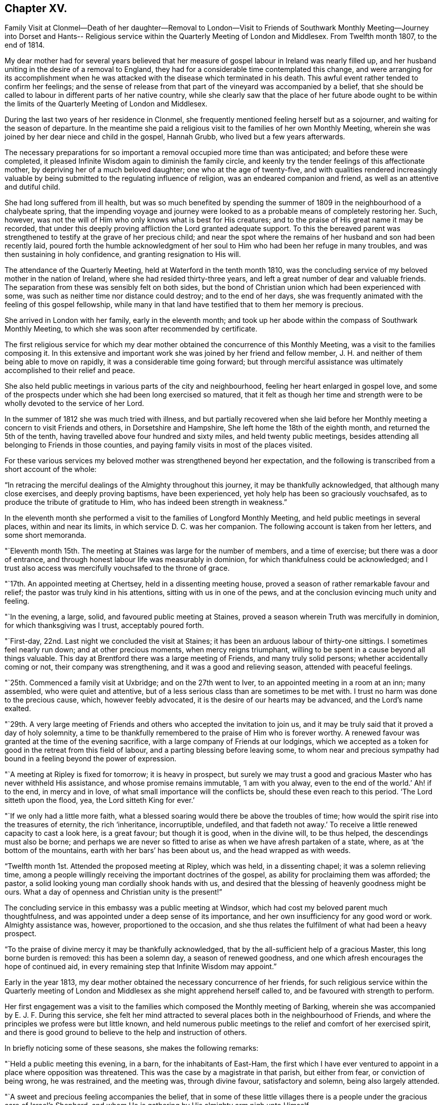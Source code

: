== Chapter XV.

Family Visit at Clonmel--Death of her daughter--Removal to London--Visit to
Friends of Southwark Monthly Meeting--Journey into Dorset and Hants--
Religious service within the Quarterly Meeting of London and Middlesex.
From Twelfth month 1807, to the end of 1814.

My dear mother had for several years believed that her measure
of gospel labour in Ireland was nearly filled up,
and her husband uniting in the desire of a removal to England,
they had for a considerable time contemplated this change,
and were arranging for its accomplishment when he was
attacked with the disease which terminated in his death.
This awful event rather tended to confirm her feelings;
and the sense of release from that part of the vineyard was accompanied by a belief,
that she should be called to labour in different parts of her native country,
while she clearly saw that the place of her future abode ought to be
within the limits of the Quarterly Meeting of London and Middlesex.

During the last two years of her residence in Clonmel,
she frequently mentioned feeling herself but as a sojourner,
and waiting for the season of departure.
In the meantime she paid a religious visit to the families of her own Monthly Meeting,
wherein she was joined by her dear niece and child in the gospel, Hannah Grubb,
who lived but a few years afterwards.

The necessary preparations for so important a
removal occupied more time than was anticipated;
and before these were completed,
it pleased Infinite Wisdom again to diminish the family circle,
and keenly try the tender feelings of this affectionate mother,
by depriving her of a much beloved daughter; one who at the age of twenty-five,
and with qualities rendered increasingly valuable by
being submitted to the regulating influence of religion,
was an endeared companion and friend, as well as an attentive and dutiful child.

She had long suffered from ill health,
but was so much benefited by spending the summer of
1809 in the neighbourhood of a chalybeate spring,
that the impending voyage and journey were looked to as
a probable means of completely restoring her.
Such, however, was not the will of Him who only knows what is best for His creatures;
and to the praise of His great name it may be recorded,
that under this deeply proving affliction the Lord granted adequate support.
To this the bereaved parent was strengthened to
testify at the grave of her precious child;
and near the spot where the remains of her husband and son had been recently laid,
poured forth the humble acknowledgment of her soul to
Him who had been her refuge in many troubles,
and was then sustaining in holy confidence, and granting resignation to His will.

The attendance of the Quarterly Meeting, held at Waterford in the tenth month 1810,
was the concluding service of my beloved mother in the nation of Ireland,
where she had resided thirty-three years,
and left a great number of dear and valuable friends.
The separation from these was sensibly felt on both sides,
but the bond of Christian union which had been experienced with some,
was such as neither time nor distance could destroy; and to the end of her days,
she was frequently animated with the feeling of this gospel fellowship,
while many in that land have testified that to them her memory is precious.

She arrived in London with her family, early in the eleventh month;
and took up her abode within the compass of Southwark Monthly Meeting,
to which she was soon after recommended by certificate.

The first religious service for which my dear mother
obtained the concurrence of this Monthly Meeting,
was a visit to the families composing it.
In this extensive and important work she was joined by her friend and fellow member,
J+++.+++ H. and neither of them being able to move on rapidly,
it was a considerable time going forward;
but through merciful assistance was ultimately accomplished to their relief and peace.

She also held public meetings in various parts of the city and neighbourhood,
feeling her heart enlarged in gospel love,
and some of the prospects under which she had been long exercised so matured,
that it felt as though her time and strength were to be
wholly devoted to the service of her Lord.

In the summer of 1812 she was much tried with illness,
and but partially recovered when she laid before her
Monthly meeting a concern to visit Friends and others,
in Dorsetshire and Hampshire, She left home the 18th of the eighth month,
and returned the 5th of the tenth, having travelled above four hundred and sixty miles,
and held twenty public meetings,
besides attending all belonging to Friends in those counties,
and paying family visits in most of the places visited.

For these various services my beloved mother was strengthened beyond her expectation,
and the following is transcribed from a short account of the whole:

"`In retracing the merciful dealings of the Almighty throughout this journey,
it may be thankfully acknowledged, that although many close exercises,
and deeply proving baptisms, have been experienced,
yet holy help has been so graciously vouchsafed,
as to produce the tribute of gratitude to Him,
who has indeed been strength in weakness.`"

In the eleventh month she performed a visit to the families of Longford Monthly Meeting,
and held public meetings in several places, within and near its limits,
in which service D. C. was her companion.
The following account is taken from her letters, and some short memoranda.

"`Eleventh month 15th. The meeting at Staines was large for the number of members,
and a time of exercise; but there was a door of entrance,
and through honest labour life was measurably in dominion,
for which thankfulness could be acknowledged;
and I trust also access was mercifully vouchsafed to the throne of grace.

"`17th. An appointed meeting at Chertsey, held in a dissenting meeting house,
proved a season of rather remarkable favour and relief;
the pastor was truly kind in his attentions, sitting with us in one of the pews,
and at the conclusion evincing much unity and feeling.

"`In the evening, a large, solid, and favoured public meeting at Staines,
proved a season wherein Truth was mercifully in dominion,
for which thanksgiving was I trust, acceptably poured forth.

"`First-day, 22nd. Last night we concluded the visit at Staines;
it has been an arduous labour of thirty-one sittings.
I sometimes feel nearly run down; and at other precious moments,
when mercy reigns triumphant, willing to be spent in a cause beyond all things valuable.
This day at Brentford there was a large meeting of Friends, and many truly solid persons;
whether accidentally coming or not, their company was strengthening,
and it was a good and relieving season, attended with peaceful feelings.

"`25th. Commenced a family visit at Uxbridge; and on the 27th went to Iver,
to an appointed meeting in a room at an inn; many assembled,
who were quiet and attentive,
but of a less serious class than are sometimes to be met with.
I trust no harm was done to the precious cause, which, however feebly advocated,
it is the desire of our hearts may be advanced, and the Lord`'s name exalted.

"`29th. A very large meeting of Friends and
others who accepted the invitation to join us,
and it may be truly said that it proved a day of holy solemnity,
a time to be thankfully remembered to the praise of Him who is forever worthy.
A renewed favour was granted at the time of the evening sacrifice,
with a large company of Friends at our lodgings,
which we accepted as a token for good in the retreat from this field of labour,
and a parting blessing before leaving some,
to whom near and precious sympathy had bound in a feeling beyond the power of expression.

"`A meeting at Ripley is fixed for tomorrow; it is heavy in prospect,
but surely we may trust a good and gracious Master who has never withheld His assistance,
and whose promise remains immutable, '`I am with you alway,
even to the end of the world.`' Ah! if to the end, in mercy and in love,
of what small importance will the conflicts be, should these even reach to this period.
'`The Lord sitteth upon the flood, yea, the Lord sitteth King for ever.`'

"`If we only had a little more faith,
what a blessed soaring would there be above the troubles of time;
how would the spirit rise into the treasures of eternity, the rich '`inheritance,
incorruptible, undefiled,
and that fadeth not away.`' To receive a little renewed capacity to cast a look here,
is a great favour; but though it is good, when in the divine will, to be thus helped,
the descendings must also be borne;
and perhaps we are never so fitted to arise as when we have afresh partaken of a state,
where, as at '`the bottom of the mountains, earth with her bars`' has been about us,
and the head wrapped as with weeds.

"`Twelfth month 1st. Attended the proposed meeting at Ripley, which was held,
in a dissenting chapel; it was a solemn relieving time,
among a people willingly receiving the important doctrines of the gospel,
as ability for proclaiming them was afforded; the pastor,
a solid looking young man cordially shook hands with us,
and desired that the blessing of heavenly goodness might be ours.
What a day of openness and Christian unity is the present!`"

The concluding service in this embassy was a public meeting at Windsor,
which had cost my beloved parent much thoughtfulness,
and was appointed under a deep sense of its importance,
and her own insufficiency for any good word or work.
Almighty assistance was, however, proportioned to the occasion,
and she thus relates the fulfilment of what had been a heavy prospect.

"`To the praise of divine mercy it may be thankfully acknowledged,
that by the all-sufficient help of a gracious Master, this long borne burden is removed:
this has been a solemn day, a season of renewed goodness,
and one which afresh encourages the hope of continued aid,
in every remaining step that Infinite Wisdom may appoint.`"

Early in the year 1813, my dear mother obtained the necessary concurrence of her friends,
for such religious service within the Quarterly meeting of
London and Middlesex as she might apprehend herself called to,
and be favoured with strength to perform.

Her first engagement was a visit to the families
which composed the Monthly meeting of Barking,
wherein she was accompanied by E. J. F. During this service,
she felt her mind attracted to several places both in the neighbourhood of Friends,
and where the principles we profess were but little known,
and held numerous public meetings to the relief and comfort of her exercised spirit,
and there is good ground to believe to the help and instruction of others.

In briefly noticing some of these seasons, she makes the following remarks:

"`Held a public meeting this evening, in a barn, for the inhabitants of East-Ham,
the first which I have ever ventured to appoint
in a place where opposition was threatened.
This was the case by a magistrate in that parish, but either from fear,
or conviction of being wrong, he was restrained, and the meeting was,
through divine favour, satisfactory and solemn, being also largely attended.

"`A sweet and precious feeling accompanies the belief,
that in some of these little villages there is a people
under the gracious care of Israel`'s Shepherd,
and whom He is gathering by His almighty arm nigh unto Himself

After this she was similarly engaged within the precincts of Kingston Monthly meeting,
at the termination of which service she writes as follows:

"`We concluded this work and labour of gospel love, by a visit to a family,
which completes the fiftieth sitting.
I hope that where the seed has been honestly sown, all will not be lost; but that,
through the heavenly blessing, some increase may appear; yet,
whether this is the case or not,
the servant is to receive and follow the word of holy command,
and leave the issue to Him who hath all power.

"`It has been a field of labour indeed,
and also a time of entering into near sympathy with some,
who appeared to want strengthening and encouragement,
in order that they might manifest increasing attachment to the cause of righteousness,
and experience qualification to advocate it,
according to the purposes of Infinite Wisdom and to their own peace.
That no stratagem of the adversary may defeat the Lord`'s work in any of these,
is the earnest desire of my spirit.`"

A visit to the various schools conducted by Friends, in the vicinity of London,
constituted part of the present service;
and in conjunction with her dear friend Stephen Grellet,
she also visited many of the public institutions in the metropolis.
She was religiously concerned that the inmates of such charitable asylums,
should duly estimate and improve their great advantages of leisure,
and incitement to gratitude;
a feeling which my beloved mother was accustomed to
represent as worthy of being cherished by young and old,
and peculiarly acceptable in the sight of Him from whom every mercy is received.

The annexed letter will not, it is believed, be unsuitably introduced here.

Caraberwell, Sixth month 18th, 1813.

To Louis Majolier, and other Friends of the Meetings in the South of France,
visited in 1788.

I may truly say, that although so many years have passed over,
and various have been your and my conflicts, beloved friends,
many waters have not quenched love; but that this sweetly banding influence,
being from time to time renewed, hath made, and still keeps you,
as epistles written in my heart;
and while there has been no communication with the tongue or pen, desires, yea,
fervent prayers have often ascended, that the God of all grace might preserve,
strengthen and settle you, in the faith of His unchangeable and glorious gospel.
This remains the power of God unto salvation to all who happily obey it, though patience,
as well as faith, may be closely and painfully proved.

"`Trials were part of the legacy which our dear Lord and Master, Jesus Christ,
bequeathed to His humble followers.
'`In the world ye shall have tribulation;`' but ah! my beloved brethren and sisters,
in Him the light, life and power, is the treasure of peace, the pearl of great price.
In possessing Him as the way, the truth, and the life, in the soul,
all is rightly estimated; every sublunary good, or what may be termed evil or afflictive,
are kept in their proper subordinate places, and through all and in all.
He is the one source of solid hope, the spring of all our help.

"`May you grow, then, my dear brethren and sisters, in the root of life,
and may this lie so deep, and spread so widely,
that the branches may be lively and the fruit abundant, to the Lord`'s praise.

"`I sit up in bed, where illness has kept me some days,
just to tell those in that dear nation whom I have seen, and so long loved,
that they are truly dear to my heart;
as were those who have gone from your little church to that of the first-born in heaven.
This feeble but sincere salutation is designed to be handed
you by a brother dearly beloved and your countryman,
Stephen Grellet,
whose heart the Lord has so enlarged as to make
him willing at this time of trial to visit you,
and such others as he may be turned towards in the pure disinterested love of the gospel.
You will doubtless receive him with gladness,
and may you be mutually refreshed and comforted,
if it be the will of Him who is thus remembering his flock and family,
scattered up and down on the habitable earth.
These the Lord is graciously regarding,
not only by calling His devoted messengers to run to and fro,
and declare His counsel in the ability received,
but causing many to know Him by blessed experience, as the everlasting Shepherd,
ready to lead beside the still waters, and in the green pastures of spiritual life.

Such will not want,
as they humbly and resignedly follow Him in the paths of righteousness;
but through His abundant mercy, when walking through the valley and shadow of death,
be preserved from the fear of evil, and feel His rod and staff to support to, and at,
the end of all danger, conflict and pain.
This is the rich inheritance, my dear brethren and sisters,
which I pray we may each of us diligently seek, and happily obtain;
then in due season we shall meet where parting can be no more,
and unite in the one song of harmonious praise through eternal duration.

I feel the extension of Christian love to the various classes among you,
and with all my heart say farewell in the Lord!
Your poor feeble, but affectionate sister,

Mary Dudley.

At the time of the autumn Quarterly meeting,
she felt her mind so exercised on account of the young people belonging to it,
as to have a meeting appointed specially for them,
respecting which she made the following short memorandum.

"`Ninth month 29th, 1813.
A large and truly solemn season with those constituting the class from children to youth,
and advancing to maturity.
The pins of my enfeebled tabernacle seemed sensibly loosening at that time,
yet gracious help was vouchsafed, so that some good relief of mind was obtained,
and thankfulness felt for the renewed favour experienced.
Strong is the attraction which I feel to this beloved class of the people.`"

In the Twelfth month she entered upon a visit to some
of the families belonging to Devonshire-house meeting,
not feeling bound to the whole,
nor expecting that bodily strength would admit of extended procedure.

She had been only a few weeks engaged in the service,
when a heavy and alarming attack of illness occasioned an interruption,
which continued for several months; during which time she was brought very low indeed,
and in her own apprehension, and that of most who saw her,
not likely to be again equal to much active service.
But it pleased Him with whom is all power, to raise her from this state of weakness,
and afresh qualify her to advocate His cause.

When sufficiently recovered, the visit already mentioned was resumed,
and after having sat in above thirty families,
she felt her mind released from the exercise,
and adds the following remark to her notice of the last family she visited.

"`A truly solemn season,
confirming in the trust that this warfare was not engaged in at our own cost;
but through unmerited mercy, that all things requisite have been vouchsafed,
and the blessed experience given in some seasons of refreshing influence,
that such as water are watered themselves.`"
In this service she was accompanied by R. C..

While confined by illness from one of our Quarterly meetings about this time,
she wrote as follows:

"`After parting with two of my beloved children this morning,
whom I would gladly have accompanied as to a solemn assembly,
I was sensible of a degree of overshadowing goodness,
under the calming influence whereof I seemed drawn to consider,
how at such seasons there might be a profitable mingling in spirit,
even under external separation; whereby united prayers might ascend,
that the return of these convocations should be holy,
like the solemn feasts or fasts divinely appointed, and consecrated to the Lord.

"`It appears clear to my best feelings, that if those gathered,
and such as are in right ordering personally absent,
were first to feel after the renewings of inward strength,
bringing their spirits into a state of humble waiting,
resignation would be their peaceful covering as individuals,
and in proportion to the degree of spiritual life attained to,
concern felt that the assemblies might be crowned by the presence of the King Immortal;
or if he proved a God hiding himself,
that His devoted children might continue the acceptable exercise of faith and patience,
until he was pleased to command '`light to shine out of obscurity,
and their darkness to be as the noon day.`' Yea,
such would be encouraged to put up a prayer for the remnant that is left,
whether in vocal or mental aspiration,
till the Lord turn the captivity of the people generally,
and cause a glorious breaking forth as on the right hand and on the left.

"`Universal as this desire may be, extending from sea to sea, and from shore to shore,
I have been and am now afresh sensible,
that there are desires peculiarly earnest for the people among whom we dwell,
and bonds of spiritual unity with those of our brethren, who in a measure of pure life,
we feel as bone of our bone.
While for these the desire is renewedly raised,
that each may stand faithfully in their lot,
willing to do or suffer according to the divine will; fervent also is the solicitude,
that such as have not stepped further than the outer court,
may be brought under the awakening power of Him who sitteth between the cherubims,
and whose name is holy!

"`I am thankful to feel, in my secluded state, and while tried with pain hard to nature,
but I hope not murmured at, the prevalence of that love which drew me hither; where,
as in my home, I feel settled in concern for a Quarterly meeting, large and important,
as composed of various members, each designed to fill some place in the militant,
and be fitted to join the triumphant, church, when to them time shall be no longer.

"`I pray that the harmonizing power of divine love may be so known,
as for the great design to be fully answered, and that none may rest in a name,
without an experience of the nature of true religion.

"`I have viewed mentally an assembly such as our Quarterly meeting,
collected under the solemn profession of being spiritual worshippers,
sitting in outward silence before the Lord, and apparently waiting only upon Him.
Oh, the awfulness wherewith I have often beheld these meetings,
while my eye has affected my heart, and the language forcibly arisen,
let us be as we appear, let us gather to the Source of unfailing help;
fully believing that if all were properly engaged in feeling their wants,
and the only way of having them supplied,
the united breathing would ascend as pure incense,
and the lifting up of the heart be an acceptable sacrifice.

"`The Lord is powerfully at work in the earth,
operating through various means to effect his unsearchable purposes.
Oh! that the respective ranks in a society holding in profession the standard of Truth,
the sufficiency of divine light, the necessity of redeeming, sanctifying grace,
may not only see, but duly consider, their high and holy calling.

"`It is religious consideration which all have need increasingly to dwell under,
and were the mind sufficiently withdrawn from sublunary objects,
to the contemplation of those which are alone pure and permanent,
many would assuredly be prepared in a spiritual sense,
to unite in the testimony which was borne on a very inferior occasion,
by one coming from far, the one half was not told me.
Nay, verily! for had the Lord`'s messengers '`the tongue of the learned,`'
or could they utter with angelic power the sensations they may,
at times, be favoured with, all would fall short in describing the beauty of Zion,
the safety of her inhabitants,
and those transcendent pleasures which are at God`'s right hand.
Let the Lord then work in your hearts, beloved young friends,
convincing how true substantial rest is to be found,
and through converting goodness entered into.

"`The choice is left to us all, none will be forced into the path of happiness;
but as the awakening attractive influence of divine love is yielded to,
and the light which maketh manifest obediently followed,
the work of transformation will gradually advance;
'`the new man which after God is created in righteousness and
true holiness,`' will strengthen and mature,
until there is a reaching to the fulness of the stature mercifully designed.`"

After my beloved mother got out to meetings, and was again engaged in active service,
she wrote the succeeding observations.

"`Wonderful have been the dealings of unerring wisdom;
marvellously hath the Lord preserved, sustained, and even consoled me,
in and through innumerable conflicts of body and mind,
and under inexpressibly proving privations.
Yea, He hath, to my humbling admiration, made the clouds His chariots,
and the sorest afflictions ministers of His will;
having in some small proportion to multiplied advantages in the line of suffering,
effected submission, and I reverently trust,
produced increasing desire to love and serve Him.
Yet is my sole reliance placed upon His abundant goodness:
here I depend for the gracious acceptance of my
feeble efforts to promote His ever worthy cause,
and forgiveness of all omissions and commissions
against the pure revealed will of my divine Master.

"`Unprofitable servant, is a language I can unequivocally adopt,
and if I could sound through the whole earth what is my heartfelt belief,
it would be in unison with apostolic declaration,
'`Not by works of righteousness which we have done,
but according to His mercy He saved us,
by the washing of regeneration and renewing of the Holy Ghost.`'

"`Mercy, mercy is the sum and substance of my hope.
The unmerited mercy of God in Christ Jesus, for the remission of sins,
and perfecting the work of preparation for admittance into eternal settlement.

"`It is now between forty and fifty years since this ever to
be extolled mercy called me from darkness into light,
in a spiritual sense,
and the Lord was pleased to open the doctrines of the gospel with clearness to my view.
I trust I am safe in saying,
that since that time I have not dared to call in question the ways of His working,
nor to doubt the appointed means of salvation,
as revealed when my awakened soul in deep prostration understood the language,
and uttered it, A Saviour or I die, a Redeemer or I perish.

"`Here conviction and repentance were known to be produced by
the efficacious working of the promised gift,
and nothing was left to depend upon,
but the purchased redemption through the great Sacrifice without,
and the sanctifying influence within.

"`What God hath thus joined together, none can,
without derogating from his power and wisdom, put asunder.
I wish to leave the expression of my unshaken
faith in the stupendous plan of divine love,
as manifested in the incarnation, sufferings, crucifixion,
and resurrection of the ever blessed Redeemer.
His all-sufficient atonement for the guilt of sin,
and continued intercession for poor fallen man;
until in the gradual process of regeneration,
the dominion over all evil is happily effected,
and the great design in man`'s formation mercifully accomplished,
by his experience of full redemption,
through the operation of the pure and purifying spirit of Christ.

"`As this influence is submitted to,
there is a progressive advancement in the divine life,
from the state of childhood to that of maturity,
and a growing capacity to comprehend '`the deep things of God.`'
These are internally revealed through communion with Him,
the spring and source of all good,
when the mind is abstracted from every inferior feeling or consolation,
and knows the various streams of comfort to be as it were
swallowed up and lost in the ocean of ineffable love.

"`Surely the Christian believer is invited to experience redemption,
not only from the pollution of sin, the love of the world and its spirit,
the false ways and worship of man`'s ordaining;
but from all mixture of creaturely choice, wisdom, or willing.
And the heart which unreservedly yields to the refining process,
does witness redemption from self-seeking,
so as not to be moved by the praise or censure of men,
but in humble resignation uniformly breathes the acceptable language,
'`Thy will be done.`'`"

